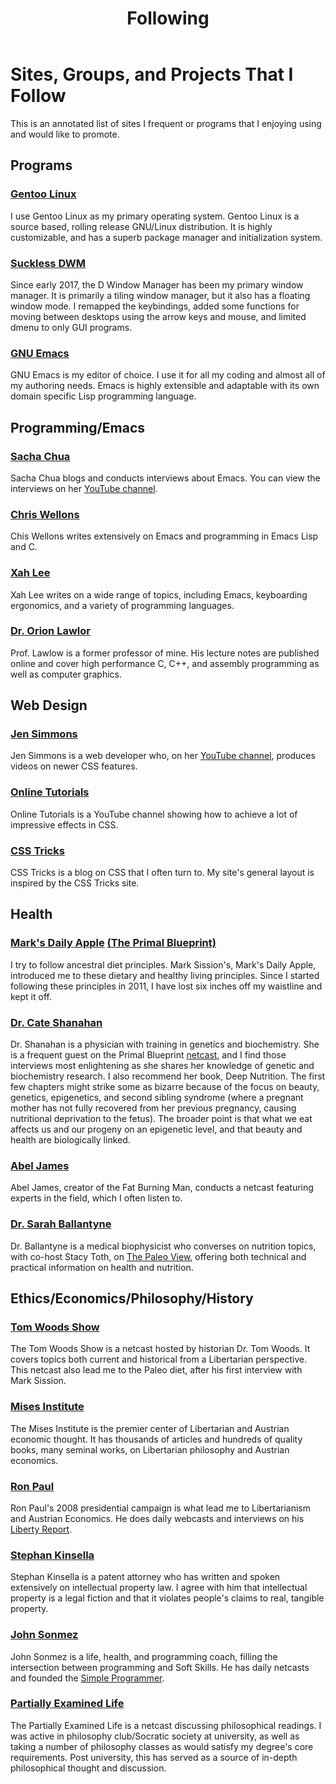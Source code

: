 #+TITLE: Following
#+DESCRIPTION: Sites, groups, and projects that i follow.

* Sites, Groups, and Projects That I Follow
  :PROPERTIES:
  :UNNUMBERED: t
  :END:
  This is an annotated list of sites I frequent or programs that I
  enjoying using and would like to promote.
** Programs
*** [[https://gentoo.org/][Gentoo Linux]]
    I use Gentoo Linux as my primary operating system. Gentoo Linux is a source
    based, rolling release GNU/Linux distribution. It is highly customizable,
    and has a superb package manager and initialization system.
*** [[https://suckless.org/][Suckless DWM]]
    Since early 2017, the D Window Manager has been my primary window manager.
    It is primarily a tiling window manager, but it also has a floating window
    mode.  I remapped the keybindings, added some functions for moving between
    desktops using the arrow keys and mouse, and limited dmenu to only GUI
    programs.
      
*** [[https://www.gnu.org/software/emacs/][GNU Emacs]]
    GNU Emacs is my editor of choice. I use it for all my coding and almost
    all of my authoring needs.  Emacs is highly extensible and adaptable with
    its own domain specific Lisp programming language.

** Programming/Emacs
*** [[http://sachachua.com][Sacha Chua]]
    Sacha Chua blogs and conducts interviews about Emacs.  You can view the
    interviews on her [[https://www.youtube.com/user/sachactube/videos][YouTube channel]].

*** [[http://nullprogram.com/][Chris Wellons]]
    Chis Wellons writes extensively on Emacs and programming in Emacs Lisp and
    C.

*** [[http://xahlee.org/][Xah Lee]]
    Xah Lee writes on a wide range of topics, including Emacs, keyboarding
    ergonomics, and a variety of programming languages.

*** [[https://www.cs.uaf.edu/~olawlor/][Dr. Orion Lawlor]]
    Prof. Lawlow is a former professor of mine.  His lecture notes are
    published online and cover high performance C, C++, and assembly
    programming as well as computer graphics.

** Web Design
*** [[http://labs.jensimmons.com/][Jen Simmons]]
    Jen Simmons is a web developer who, on her [[https://www.youtube.com/channel/UC7TizprGknbDalbHplROtag/][YouTube channel]], produces videos
    on newer CSS features.

*** [[https://www.youtube.com/channel/UCbwXnUipZsLfUckBPsC7Jog][Online Tutorials]]
    Online Tutorials is a YouTube channel showing how to achieve a lot of
    impressive effects in CSS.

*** [[https://css-tricks.com/][CSS Tricks]]
    CSS Tricks is a blog on CSS that I often turn to.  My site's general layout
    is inspired by the CSS Tricks site.
      
** Health
*** [[https://www.marksdailyapple.com/][Mark's Daily Apple]] [[https://www.primalblueprint.com/][(The Primal Blueprint)]]
    I try to follow ancestral diet principles.  Mark Sission's, Mark's Daily
    Apple, introduced me to these dietary and healthy living principles.  Since
    I started following these principles in 2011, I have lost six inches off my
    waistline and kept it off.

*** [[http://drcate.com/][Dr. Cate Shanahan]]
    Dr. Shanahan is a physician with training in genetics and biochemistry.  She
    is a frequent guest on the Primal Blueprint [[http://blog.primalblueprint.com/][netcast]], and I find those
    interviews most enlightening as she shares her knowledge of genetic and
    biochemistry research.  I also recommend her book, Deep Nutrition. The first
    few chapters might strike some as bizarre because of the focus on beauty,
    genetics, epigenetics, and second sibling syndrome (where a pregnant mother
    has not fully recovered from her previous pregnancy, causing nutritional
    deprivation to the fetus).  The broader point is that what we eat affects us
    and our progeny on an epigenetic level, and that beauty and health are
    biologically linked.

*** [[http://fatburningman.com/][Abel James]]
    Abel James, creator of the Fat Burning Man, conducts a netcast featuring
    experts in the field, which I often listen to.

*** [[https://www.thepaleomom.com/][Dr. Sarah Ballantyne]]
    Dr. Ballantyne is a medical biophysicist who converses on nutrition topics,
    with co-host Stacy Toth, on [[https://www.thepaleomom.com/the-paleo-view/][The Paleo View]], offering both technical and
    practical information on health and nutrition.

** Ethics/Economics/Philosophy/History
*** [[https://tomwoods.com/][Tom Woods Show]]
    The Tom Woods Show is a netcast hosted by historian Dr. Tom Woods.  It
    covers topics both current and historical from a Libertarian
    perspective. This netcast also lead me to the Paleo diet, after his first
    interview with Mark Sission.
      
*** [[https://mises.org/][Mises Institute]]
    The Mises Institute is the premier center of Libertarian and Austrian
    economic thought. It has thousands of articles and hundreds of quality
    books, many seminal works, on Libertarian philosophy and Austrian economics.

*** [[http://ronpaulinstitute.org/][Ron Paul]]
    Ron Paul's 2008 presidential campaign is what lead me to Libertarianism
    and Austrian Economics. He does daily webcasts and interviews on his
    [[https://www.youtube.com/channel/UCkJ1N-7g9Q6n7KnriGit-Ig][Liberty Report]].

*** [[http://www.stephankinsella.com/][Stephan Kinsella]]
    Stephan Kinsella is a patent attorney who has written and spoken extensively
    on intellectual property law. I agree with him that intellectual property is
    a legal fiction and that it violates people's claims to real, tangible
    property.
      
*** [[https://www.youtube.com/user/jsonmez][John Sonmez]]
    John Sonmez is a life, health, and programming coach, filling the
    intersection between programming and Soft Skills. He has daily netcasts
    and founded the [[https://simpleprogrammer.com/][Simple Programmer]].

*** [[http://partiallyexaminedlife.com/][Partially Examined Life]]
    The Partially Examined Life is a netcast discussing philosophical
    readings.  I was active in philosophy club/Socratic society at university,
    as well as taking a number of philosophy classes as would satisfy my
    degree's core requirements. Post university, this has served as a source
    of in-depth philosophical thought and discussion.
